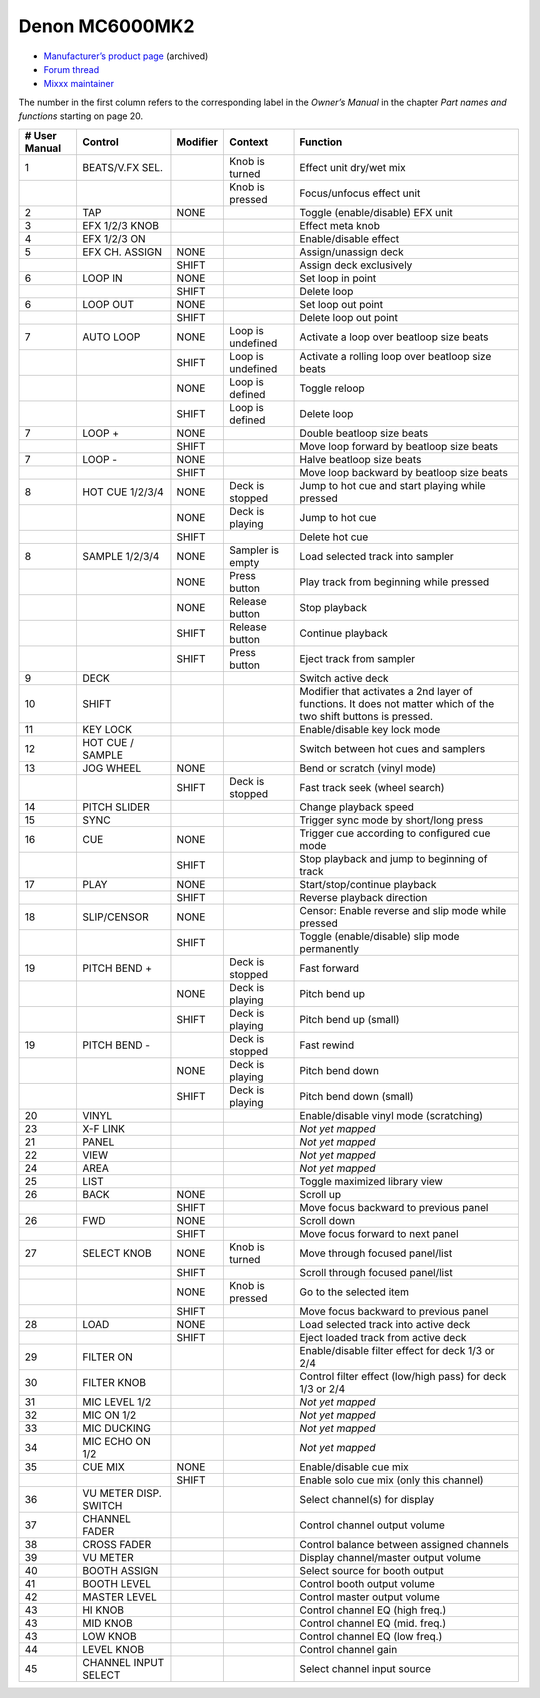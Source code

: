 Denon MC6000MK2
===============

-  `Manufacturer’s product page <https://web.archive.org/web/20180712070421/http://denondj.com/products/view/mc6000mk2>`__ (archived)
-  `Forum thread <https://mixxx.discourse.group/t/denon-mc6000mk2/14242>`__
-  `Mixxx maintainer <https://github.com/uklotzde>`__

.. versionadded:: 2.0

The number in the first column refers to the corresponding label in the *Owner’s Manual* in the chapter *Part names and functions* starting on page 20.

============= ===================== ======== ================= =========================================================================================================================================================
# User Manual Control               Modifier Context           Function
============= ===================== ======== ================= =========================================================================================================================================================
1             BEATS/V.FX SEL.                Knob is turned    Effect unit dry/wet mix
\                                            Knob is pressed   Focus/unfocus effect unit
2             TAP                   NONE                       Toggle (enable/disable) EFX unit
3             EFX 1/2/3 KNOB                                   Effect meta knob
4             EFX 1/2/3 ON                                     Enable/disable effect
5             EFX CH. ASSIGN        NONE                       Assign/unassign deck
\                                   SHIFT                      Assign deck exclusively
6             LOOP IN               NONE                       Set loop in point
\                                   SHIFT                      Delete loop
6             LOOP OUT              NONE                       Set loop out point
\                                   SHIFT                      Delete loop out point
7             AUTO LOOP             NONE     Loop is undefined Activate a loop over beatloop size beats
\                                   SHIFT    Loop is undefined Activate a rolling loop over beatloop size beats
\                                   NONE     Loop is defined   Toggle reloop
\                                   SHIFT    Loop is defined   Delete loop
7             LOOP +                NONE                       Double beatloop size beats
\                                   SHIFT                      Move loop forward by beatloop size beats
7             LOOP -                NONE                       Halve beatloop size beats
\                                   SHIFT                      Move loop backward by beatloop size beats
8             HOT CUE 1/2/3/4       NONE     Deck is stopped   Jump to hot cue and start playing while pressed
\                                   NONE     Deck is playing   Jump to hot cue
\                                   SHIFT                      Delete hot cue
8             SAMPLE 1/2/3/4        NONE     Sampler is empty  Load selected track into sampler
\                                   NONE     Press button      Play track from beginning while pressed
\                                   NONE     Release button    Stop playback
\                                   SHIFT    Release button    Continue playback
\                                   SHIFT    Press button      Eject track from sampler
9             DECK                                             Switch active deck
10            SHIFT                                            Modifier that activates a 2nd layer of functions. It does not matter which of the two shift buttons is pressed.
11            KEY LOCK                                         Enable/disable key lock mode
12            HOT CUE / SAMPLE                                 Switch between hot cues and samplers
13            JOG WHEEL             NONE                       Bend or scratch (vinyl mode)
\                                   SHIFT    Deck is stopped   Fast track seek (wheel search)
14            PITCH SLIDER                                     Change playback speed
15            SYNC                                             Trigger sync mode by short/long press
16            CUE                   NONE                       Trigger cue according to configured cue mode
\                                   SHIFT                      Stop playback and jump to beginning of track
17            PLAY                  NONE                       Start/stop/continue playback
\                                   SHIFT                      Reverse playback direction
18            SLIP/CENSOR           NONE                       Censor: Enable reverse and slip mode while pressed
\                                   SHIFT                      Toggle (enable/disable) slip mode permanently
19            PITCH BEND +                   Deck is stopped   Fast forward
\                                   NONE     Deck is playing   Pitch bend up
\                                   SHIFT    Deck is playing   Pitch bend up (small)
19            PITCH BEND -                   Deck is stopped   Fast rewind
\                                   NONE     Deck is playing   Pitch bend down
\                                   SHIFT    Deck is playing   Pitch bend down (small)
20            VINYL                                            Enable/disable vinyl mode (scratching)
23            X-F LINK                                         *Not yet mapped*
21            PANEL                                            *Not yet mapped*
22            VIEW                                             *Not yet mapped*
24            AREA                                             *Not yet mapped*
25            LIST                                             Toggle maximized library view
26            BACK                  NONE                       Scroll up
\                                   SHIFT                      Move focus backward to previous panel
26            FWD                   NONE                       Scroll down
\                                   SHIFT                      Move focus forward to next panel
27            SELECT KNOB           NONE     Knob is turned    Move through focused panel/list
\                                   SHIFT                      Scroll through focused panel/list
\                                   NONE     Knob is pressed   Go to the selected item
\                                   SHIFT                      Move focus backward to previous panel
28            LOAD                  NONE                       Load selected track into active deck
\                                   SHIFT                      Eject loaded track from active deck
29            FILTER ON                                        Enable/disable filter effect for deck 1/3 or 2/4
30            FILTER KNOB                                      Control filter effect (low/high pass) for deck 1/3 or 2/4
31            MIC LEVEL 1/2                                    *Not yet mapped*
32            MIC ON 1/2                                       *Not yet mapped*
33            MIC DUCKING                                      *Not yet mapped*
34            MIC ECHO ON 1/2                                  *Not yet mapped*
35            CUE MIX               NONE                       Enable/disable cue mix
\                                   SHIFT                      Enable solo cue mix (only this channel)
36            VU METER DISP. SWITCH                            Select channel(s) for display
37            CHANNEL FADER                                    Control channel output volume
38            CROSS FADER                                      Control balance between assigned channels
39            VU METER                                         Display channel/master output volume
40            BOOTH ASSIGN                                     Select source for booth output
41            BOOTH LEVEL                                      Control booth output volume
42            MASTER LEVEL                                     Control master output volume
43            HI KNOB                                          Control channel EQ (high freq.)
43            MID KNOB                                         Control channel EQ (mid. freq.)
43            LOW KNOB                                         Control channel EQ (low freq.)
44            LEVEL KNOB                                       Control channel gain
45            CHANNEL INPUT SELECT                             Select channel input source
============= ===================== ======== ================= =========================================================================================================================================================
